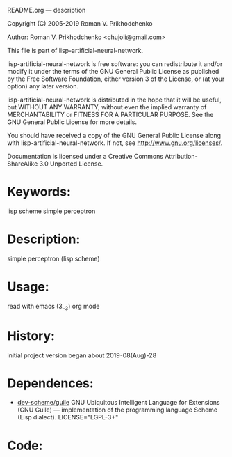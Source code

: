 README.org ---  description



Copyright (C) 2005-2019 Roman V. Prikhodchenko



Author: Roman V. Prikhodchenko <chujoii@gmail.com>

  This file is part of lisp-artificial-neural-network.

  lisp-artificial-neural-network is free software: you can redistribute it and/or modify
  it under the terms of the GNU General Public License as published by
  the Free Software Foundation, either version 3 of the License, or
  (at your option) any later version.

  lisp-artificial-neural-network is distributed in the hope that it will be useful,
  but WITHOUT ANY WARRANTY; without even the implied warranty of
  MERCHANTABILITY or FITNESS FOR A PARTICULAR PURPOSE.  See the
  GNU General Public License for more details.

  You should have received a copy of the GNU General Public License
  along with lisp-artificial-neural-network.  If not, see <http://www.gnu.org/licenses/>.


  Documentation is licensed under a Creative Commons
  Attribution-ShareAlike 3.0 Unported License.

* Keywords:
lisp scheme simple perceptron
  

* Description:
simple perceptron (lisp scheme)
  
  
* Usage:
read with emacs (3__3) org mode

* History:
initial project version began about 2019-08(Aug)-28

* Dependences:
+ [[https://www.gnu.org/software/guile/][dev-scheme/guile]] GNU Ubiquitous Intelligent Language for Extensions
  (GNU Guile) --- implementation of the programming language Scheme
  (Lisp dialect).
  LICENSE="LGPL-3+"

* Code:
